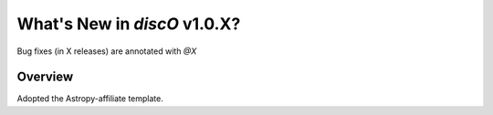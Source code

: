 .. _whatsnew-1.0:

*****************************
What's New in `discO` v1.0.X?
*****************************

Bug fixes (in X releases) are annotated with `@X`

Overview
========

Adopted the Astropy-affiliate template.
